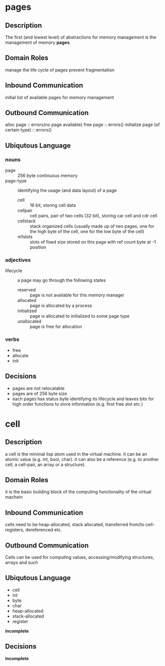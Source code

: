 * pages
** Description
The first (and lowest level) of abstractions for memory management is the management of memory *pages*.
** Domain Roles
manage the life cycle of pages
prevent fragmentation
** Inbound Communication
initial list of available pages for memory management
** Outbound Communication
alloc page :: errors(no page available)
free page :: errors()
initialize page (of certain type) :: errors()
** Ubiqutous Language
*** nouns
- page :: 256 byte continuous memory
- page-type :: identifying the usage (and data layout) of a page
  - cell :: 16 bit, storing cell data
  - cellpair :: cell pairs, pair of two cells (32 bit), storing car cell and cdr cell
  - cellstack :: stack organized cells (usually made up of two pages, one for the high byte of the cell, one for the low byte of the cell)
  - m1slots :: slots of fixed size stored on this page with ref count byte at -1 position
*** adjectives
- lifecycle :: a page may go through the following states
  - reserved :: page is not available for this memory manager
  - allocated :: page is allocated by a process
  - initialized :: page is allocated to initialized to some page type
  - unallocated :: page is free for allocation
*** verbs
- free
- allocate
- init
** Decisions
- pages are not relocatable
- pages are of 256 byte size
- each pages has status byte identifying its lifecycle and leaves bits for high order functions to store information (e.g. first free slot
  etc.)
* cell
** Description
a cell is the minimal lisp atom used in the virtual machine.
it can be an atomic value (e.g. int, bool, char).
it can also be a reference (e.g. to another cell, a cell-pair, an array or a structure).
** Domain Roles
it is the basic building block of the computing functionality of the virtual machein
** Inbound Communication
cells need to be heap-allocated, stack allocated, transferred from/to cell-registers, dereferenced etc.
** Outbound Communication
Cells can be used for computing values, accessing/modifying structures, arrays and such
** Ubiqutous Language
- cell
- int
- byte
- char
- heap-allocated
- stack-allocated
- register
*incomplete*
** Decisions
*incomplete*
